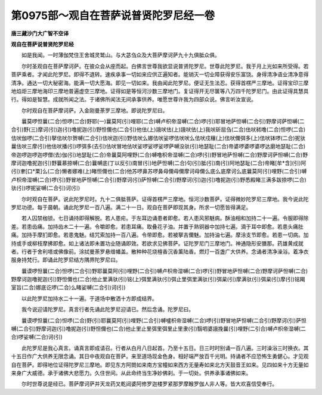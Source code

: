第0975部～观自在菩萨说普贤陀罗尼经一卷
==========================================

**唐三藏沙门大广智不空译**

**观自在菩萨说普贤陀罗尼经**


　　如是我闻。一时薄伽梵住王舍城灵鹫山。与大苾刍众及大菩萨摩诃萨九十九俱胝众俱。

　　尔时圣观自在菩萨摩诃萨。在彼众会从座而起。白佛言世尊我欲显说普贤陀罗尼。世尊此陀罗尼。我于月上光如来所受得。若菩萨乘者。才闻此陀罗尼。即得不退转。速疾承事一切如来应供正遍知者。能销灭一切业障获得安乐富饶。身得清净语业清净意得清净。通达一切大秘密海。能满一切大愿海。即见一切如来。我由闻此陀罗尼。便证无生法忍。获得首楞严三摩地。证得宝印三摩地焰炬三摩地海印三摩地普遍虚空三摩地。证得如是等恒河沙数三摩地门。复证得开无尽箧等八万四千陀罗尼门。由此证得具慧具行。得如是智慧。成就所闻之法。于诸佛所闻法无间承事供养。唯愿世尊许我为四部众说。佛言听汝宣说。

　　尔时观自在菩萨摩诃萨。入金刚曼荼罗三摩地。即说陀罗尼曰。

　　曩莫啰怛曩(二合)怛啰(二合)野耶(一)曩莫阿(引)哩耶(二合)嚩卢枳帝湿嚩(二合)啰(引)耶冒地萨怛嚩(二合引)野摩诃萨怛嚩(二合引)野(三)摩诃(引)迦(引)噜抳迦(引)野怛儞也(二合引)他佉(上)誐吠佉(上)誐吠佉(上)我吠斫屈刍(二合)佉吠秫噜(二合)怛啰(二合)佉吠伽啰(二合引)拏佉吠尔贺嚩(二合引)佉吠迦(引)野佉吠么娜佉吠娑啰佉吠吠么佉吠戍穰(上)佉吠儞弭多(上)佉吠钵啰(二合)抳驮曩佉吠三摩(引)他佉吠播(引)啰弭多(去引)佉吠冒地佉吠娑啰娑啰娑啰萨嚩没驮(引)地瑟耻(二合)帝婆啰婆啰婆啰达磨地瑟耻(二合)帝迦啰迦啰迦啰僧(去)伽(引)地瑟耻(二合)帝曩莫阿哩野(二合)嚩噜枳帝湿嚩(二合)啰(引)野冒地萨怛嚩(二合)野摩诃萨怛嚩(二合)野摩诃迦噜抳迦(引)野曩慕捺嚩(二合)曩嚩底(丁以反引)南冒(引)地萨怛嚩(二合)句(引)胝(引)南(引)阿地瑟耻(二合)帝睹[牟*含](引)阿(引)聿[口*栗]么(二合)懒者娜难(上)睹怛儞也(二合)他苏啰鼻苏啰鼻母儞母儞摩诃母儞么底么底摩诃么底曩莫阿(引)哩野(二合引)嚩卢枳帝湿嚩(二合)啰(引)野冒地萨怛嚩(二合引)野摩诃(引)萨怛嚩(二合引)野摩诃(引)迦(引)噜抳迦(引)野悉殿睹三满多跋捺啰(二合)驮(引)啰抳娑嚩(二合引)诃(引)

　　尔时观自在菩萨。说此陀罗尼时。九十二俱胝菩萨。证得首楞严三摩地。恒河沙数菩萨。证得微妙陀罗尼三摩地。我今说此陀罗尼功德。每于晨朝。诵此陀罗尼一百八遍。满二十一日。观自在菩萨即现其身。所求一切愿皆得满足。

　　若人囚禁枷锁。七日诵持即得解脱。若人患疟。于左耳边诵患者即愈。若人患风邪魅病。酥油相和加持二十一遍。令服即得除差。若患齿痛。加持齿木二十一遍。令嚼即愈。若患耳痛。取叠花子油。并置于熟铜器中加持七遍。滴于耳中即愈。若患头痛肚痛。加持手摩扪即愈。若患鬼魅。结咒索加持一百八遍。令带即愈。若被拏吉儞魅。加持油七遍。摩涂支节即愈。若患一切病。加持或手或柳枝摩拂即愈。如上诸法即未置功业随诵即效。若欲求见佛菩萨。证陀罗尼门三摩地门。神通隐形安膳那。药雄黄成就者。行者于舍利塔或佛像前。涂拭曼荼罗悬缯幡盖。散种种花烧檀香沉香薰陆香。燃灯一百盏广大供养。念诵者清净澡浴。着净衣服身持梵行。即诵此陀罗尼结方隅界陀罗尼曰。

　　曩谟啰怛曩(二合)怛啰(二合引)野耶曩莫阿(引)哩野(二合引)嚩卢枳帝湿嚩(二合)啰(引)野冒地萨怛嚩(二合)野摩诃萨怛嚩(二合)野摩诃迦噜抳迦(引)野怛儞也(二合)他止里满驮(引)铭(上)弭里满驮(引)弭止里弭里满驮(引)弭枲(引)摩满驮(引)弭枲(引)摩(引)铭羯室旨(二合)娜底讫啰(二合)么睹娑嚩(二合引)诃(引)

　　以此陀罗尼加持水二十一遍。于道场中散洒十方即成结界。

　　我今说迎请陀罗尼。真言行者先诵此陀罗尼迎请已。然后念诵。陀罗尼曰。

　　曩谟啰怛曩(二合)怛啰(二合)野(引)耶曩莫阿(引)哩野(二合引)嚩嚧枳帝湿嚩(二合)啰(引)野冒地萨怛嚩(二合引)野摩诃(引)萨怛嚩(二合引)野摩诃迦(引)噜抳迦(引)野怛儞也(二合)他止里止里弭里弭里止里隶(引)翳呬婆誐挽曩(引)哩野(二引合)嚩卢枳帝湿嚩(二合)啰娑嚩(二合)诃(引)

　　此陀罗尼是我心真言。诵真言即成请召。行者从白月八日起首。乃至十五日。日三时时别诵一百八遍。三时澡浴三时换衣。其十五日作广大供养无限念诵。其日中夜观自在菩萨。来至道场现金色身。相好端严放百千光明。持诵者不应恐怖生勇健心。才见观自在菩萨。即得地位证得陀罗尼三摩地。即见东方阿閦如来南方宝幢如来西方无量寿如来北方天鼓音王如来。见四如来十方无量如来身广大威德。承于诸佛大悲愿力。久住世间。从此命终当生净妙佛刹。于一切处。供养承事诸佛如来。

　　尔时世尊说是经已。菩萨摩诃萨并天龙药叉乾闼婆阿修罗迦楼罗紧那罗摩睺罗伽人非人等。皆大欢喜信受奉行。
